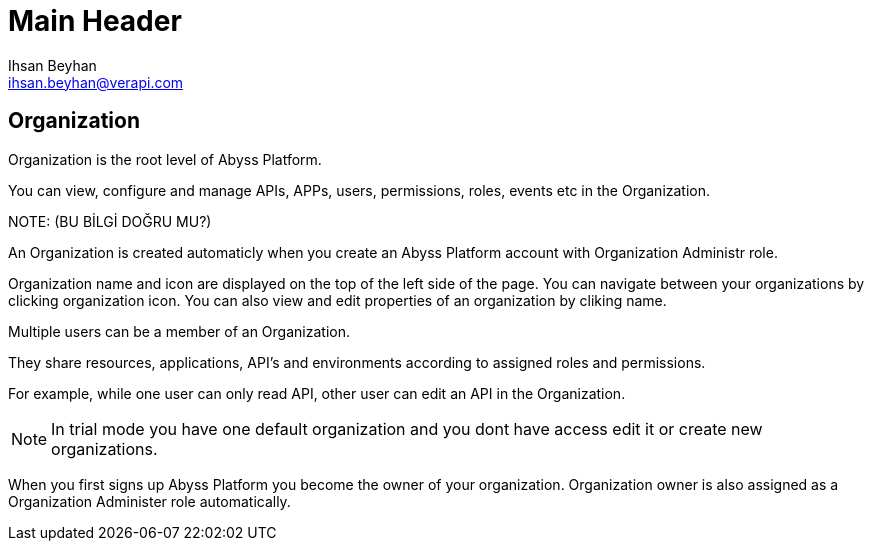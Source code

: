 Main Header
===========
:Author:    Ihsan Beyhan
:Email:     ihsan.beyhan@verapi.com
:Date:      17/01/2019
:Revision:  17/01/2019


== Organization

Organization is the root level of Abyss Platform.

You can view, configure and manage APIs, APPs, users, permissions, roles, events etc in the Organization.

****
NOTE:
(BU BİLGİ DOĞRU MU?)


An Organization is created automaticly when you create an Abyss Platform account with Organization Administr role. 
****

Organization name and icon are displayed on the top of the left side of the page.
You can navigate between your organizations by clicking organization icon.
You can also view and edit properties of an organization by cliking name.

Multiple users can be a member of an Organization.

They share resources, applications, API's and environments according to assigned roles and permissions.

For example, while one user can only read API, other user can edit an API in the Organization.


NOTE: In trial mode you have one default organization and you dont have access edit it or create new organizations.


When you first signs up Abyss Platform you become the owner of your organization. Organization owner is also assigned as a Organization Administer role automatically.